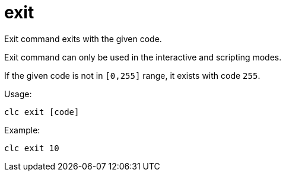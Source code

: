 = exit

Exit command exits with the given code.

Exit command can only be used in the interactive and scripting modes.

If the given code is not in `[0,255]` range, it exists with code `255`.

Usage:

[source,bash]
----
clc exit [code]
----

Example:

[source,bash]
----
clc exit 10
----